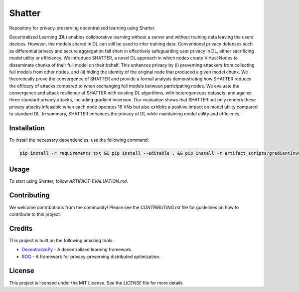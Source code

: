 =======
Shatter
=======

Repository for privacy-preserving decentralized learning using Shatter.

Decentralized Learning (DL) enables collaborative learning without a server and without training data leaving the users' devices. However, the models shared in DL can still be used to infer training data. Conventional privacy defenses such as differential privacy and secure aggregation fall short in effectively safeguarding user privacy in DL, either sacrificing model utility or efficiency. We introduce SHATTER, a novel DL approach in which nodes create Virtual Nodes to disseminate chunks of their full model on their behalf. This enhances privacy by (i) preventing attackers from collecting full models from other nodes, and (ii) hiding the identity of the original node that produced a given model chunk. We theoretically prove the convergence of SHATTER and provide a formal analysis demonstrating how SHATTER reduces the efficacy of attacks compared to when exchanging full models between participating nodes. We evaluate the convergence and attack resilience of SHATTER with existing DL algorithms, with heterogeneous datasets, and against three standard privacy attacks, including gradient inversion. Our evaluation shows that SHATTER not only renders these privacy attacks infeasible when each node operates 16 VNs but also exhibits a positive impact on model utility compared to standard DL. In summary, SHATTER enhances the privacy of DL while maintaining model utility and efficiency.

Installation
============

To install the necessary dependencies, use the following command:

.. code-block:: bash

    pip install -r requirements.txt && pip install --editable . && pip install -r artifact_scripts/gradientInversion/rog/requirements.txt

Usage
=====

To start using Shatter, follow `ARTIFACT-EVALUATION.md`.

Contributing
============

We welcome contributions from the community! Please see the `CONTRIBUTING.rst` file for guidelines on how to contribute to this project.

Credits
=======

This project is built on the following amazing tools:

- `DecentralizePy <https://github.com/sacs-epfl/decentralizepy>`_ - A decentralized learning framework.
- `ROG <https://github.com/KAI-YUE/rog>`_ - A framework for privacy-preserving distributed optimization.

License
=======

This project is licensed under the MIT License. See the `LICENSE` file for more details.

